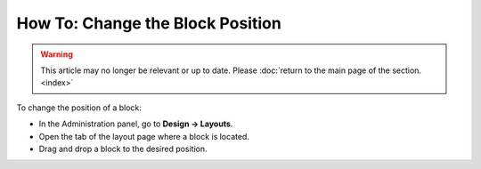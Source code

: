 *********************************
How To: Change the Block Position
*********************************

.. warning::

    This article may no longer be relevant or up to date. Please :doc:`return to the main page of the section. <index>`

To change the position of a block:

*   In the Administration panel, go to **Design → Layouts**.
*   Open the tab of the layout page where a block is located.
*   Drag and drop a block to the desired position.
